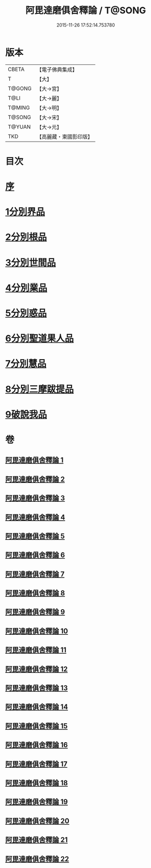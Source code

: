 #+TITLE: 阿毘達磨俱舍釋論 / T@SONG
#+DATE: 2015-11-26 17:52:14.753780
* 版本
 |     CBETA|【電子佛典集成】|
 |         T|【大】     |
 |    T@GONG|【大→宮】   |
 |      T@LI|【大→麗】   |
 |    T@MING|【大→明】   |
 |    T@SONG|【大→宋】   |
 |    T@YUAN|【大→元】   |
 |       TKD|【高麗藏・東國影印版】|

* 目次
* [[file:KR6l0028_001.txt::001-0161a3][序]]
* [[file:KR6l0028_001.txt::0161c6][1分別界品]]
* [[file:KR6l0028_002.txt::0173a4][2分別根品]]
* [[file:KR6l0028_006.txt::006-0198a24][3分別世間品]]
* [[file:KR6l0028_010.txt::010-0225a18][4分別業品]]
* [[file:KR6l0028_014.txt::014-0252c6][5分別惑品]]
* [[file:KR6l0028_016.txt::016-0266a14][6分別聖道果人品]]
* [[file:KR6l0028_019.txt::019-0285c11][7分別慧品]]
* [[file:KR6l0028_021.txt::021-0296b6][8分別三摩跋提品]]
* [[file:KR6l0028_022.txt::022-0304a17][9破說我品]]
* 卷
** [[file:KR6l0028_001.txt][阿毘達磨俱舍釋論 1]]
** [[file:KR6l0028_002.txt][阿毘達磨俱舍釋論 2]]
** [[file:KR6l0028_003.txt][阿毘達磨俱舍釋論 3]]
** [[file:KR6l0028_004.txt][阿毘達磨俱舍釋論 4]]
** [[file:KR6l0028_005.txt][阿毘達磨俱舍釋論 5]]
** [[file:KR6l0028_006.txt][阿毘達磨俱舍釋論 6]]
** [[file:KR6l0028_007.txt][阿毘達磨俱舍釋論 7]]
** [[file:KR6l0028_008.txt][阿毘達磨俱舍釋論 8]]
** [[file:KR6l0028_009.txt][阿毘達磨俱舍釋論 9]]
** [[file:KR6l0028_010.txt][阿毘達磨俱舍釋論 10]]
** [[file:KR6l0028_011.txt][阿毘達磨俱舍釋論 11]]
** [[file:KR6l0028_012.txt][阿毘達磨俱舍釋論 12]]
** [[file:KR6l0028_013.txt][阿毘達磨俱舍釋論 13]]
** [[file:KR6l0028_014.txt][阿毘達磨俱舍釋論 14]]
** [[file:KR6l0028_015.txt][阿毘達磨俱舍釋論 15]]
** [[file:KR6l0028_016.txt][阿毘達磨俱舍釋論 16]]
** [[file:KR6l0028_017.txt][阿毘達磨俱舍釋論 17]]
** [[file:KR6l0028_018.txt][阿毘達磨俱舍釋論 18]]
** [[file:KR6l0028_019.txt][阿毘達磨俱舍釋論 19]]
** [[file:KR6l0028_020.txt][阿毘達磨俱舍釋論 20]]
** [[file:KR6l0028_021.txt][阿毘達磨俱舍釋論 21]]
** [[file:KR6l0028_022.txt][阿毘達磨俱舍釋論 22]]
